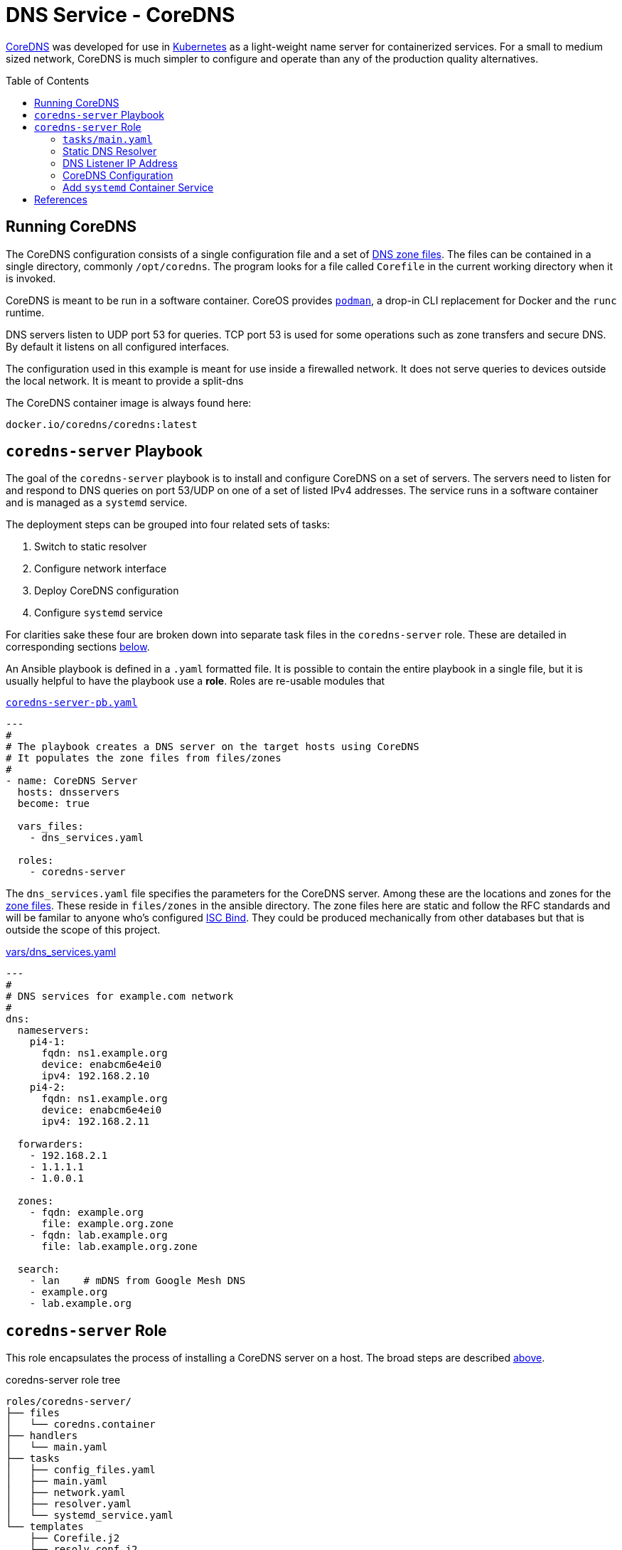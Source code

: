 :toc:
:toc-placement!:

// CoreDNS server by Ansible Playbook
= DNS Service - CoreDNS

https://coredns.io[CoreDNS] was developed for use in
https://kubernetes.io/[Kubernetes] as a light-weight name server for
containerized services. For a small to medium sized network, CoreDNS
is much simpler to configure and operate than any of the production
quality alternatives.

toc::[]

== Running CoreDNS

The CoreDNS configuration consists of a single configuration file and
a set of  https://en.wikipedia.org/wiki/Zone_file[DNS zone
files]. The files can be contained in a single directory, commonly
`/opt/coredns`. The program looks for a file called `Corefile` in the
current working directory when it is invoked. 

CoreDNS is meant to be run in a software container. CoreOS provides
https://podman.io[`podman`], a drop-in CLI replacement for Docker and
the `runc` runtime.

DNS servers listen to UDP port 53 for queries. TCP port 53 is used for
some operations such as zone transfers and secure DNS. By default it
listens on all configured interfaces.

The configuration used in this example is meant for use inside a
firewalled network. It does not serve queries to devices outside the
local network. It is meant to provide a split-dns

The CoreDNS container image is always found here:

    docker.io/coredns/coredns:latest

[coredns-server-playbook]
== `coredns-server` Playbook

The goal of the `coredns-server` playbook is to install and configure
CoreDNS on a set of servers. The servers need to listen for and
respond to DNS queries on port 53/UDP on one of a set of listed IPv4
addresses. The service runs in a software container and is managed as
a `systemd` service.

The deployment steps can be grouped into four related sets of tasks:

1. Switch to static resolver
1. Configure network interface
1. Deploy CoreDNS configuration
1. Configure `systemd` service

For clarities sake these four are broken down into separate task files
in the `coredns-server` role. These are detailed in corresponding
sections link:#coredns-server-role[below].

An Ansible playbook is defined in a `.yaml` formatted file. It is
possible to contain the entire playbook in a single file, but it is
usually helpful to have the playbook use a *role*. Roles are re-usable
modules that 

.link:coredns-server-pb.yaml[`coredns-server-pb.yaml`]
[source,yaml]
----
---
#
# The playbook creates a DNS server on the target hosts using CoreDNS
# It populates the zone files from files/zones
#
- name: CoreDNS Server
  hosts: dnsservers
  become: true

  vars_files:
    - dns_services.yaml

  roles:
    - coredns-server
----

The `dns_services.yaml` file specifies the parameters for the CoreDNS
server. Among these are the locations and zones for the
https://en.wikipedia.org/wiki/Zone_file[zone files]. These reside in
`files/zones` in the ansible directory. The zone files here are static
and follow the RFC standards and will be familar to anyone who's
configured https://www.isc.org/bind/[ISC Bind]. They could be produced
mechanically from other databases but that is outside the scope of
this project.

[#dnsservices-file]
.link:vars/dns_services.yaml[vars/dns_services.yaml]
[source.yaml]
----
---
#
# DNS services for example.com network
#
dns:
  nameservers:
    pi4-1:
      fqdn: ns1.example.org
      device: enabcm6e4ei0
      ipv4: 192.168.2.10
    pi4-2:
      fqdn: ns1.example.org
      device: enabcm6e4ei0
      ipv4: 192.168.2.11

  forwarders:
    - 192.168.2.1
    - 1.1.1.1
    - 1.0.0.1
    
  zones:
    - fqdn: example.org
      file: example.org.zone
    - fqdn: lab.example.org
      file: lab.example.org.zone

  search:
    - lan    # mDNS from Google Mesh DNS
    - example.org
    - lab.example.org
----


[#coredns-server-role]
== `coredns-server` Role

This role encapsulates the process of installing a CoreDNS server on a
host. The broad steps are described
link:#coredns-server-playbook[above]. 

.coredns-server role tree
----
roles/coredns-server/
├── files
│   └── coredns.container
├── handlers
│   └── main.yaml
├── tasks
│   ├── config_files.yaml
│   ├── main.yaml
│   ├── network.yaml
│   ├── resolver.yaml
│   └── systemd_service.yaml
└── templates
    ├── Corefile.j2
    └── resolv.conf.j2

5 directories, 9 files
----

The task files are the primary driver of a playbook and role. The rest
of the files provide resources that serve the tasks as they
are run.

=== `tasks/main.yaml`

The task files are the primary driver of a playbook and role. The rest
of the files provide resources that serve the tasks as they
are run. The file `main.yaml` acts as the entry point for the tasks
defined in the `tasks/` subdirectory. The tasks are defined as if they
were part of a playbook, as a YAML list. The `main.yaml` file refers
to a set of smaller task files, grouping the tasks functionally.

.link:roles/coredns-server/tasks/main.yaml[`tasks/main.yaml`]
[source,ansible]
----
---
#
# Coordinate creating a coredns service container
#
- name: Disable systemd-resolved and set static resolver file
  import_tasks: resolver.yaml

- name: Configure and set DNS Listener IP address
  import_tasks: network.yaml

- name: Place the Configration Files
  import_tasks: config_files.yaml

- name: Prepare Systemd Services
  import_tasks: systemd_service.yaml
----

Note that the first three sets of tasks are not special for
CoreOS. They're applicable to any DNS service. The final task list is
the important one for this series. 

=== Static DNS Resolver

Since 2020, with the release of Fedora 33, the the local DNS resolver
is a daemon integrated with `systemd`.  This daemon listens for local
queries and is bound to port 53/UDP. The CoreDNS server needs to bind
to the same port, so the `systemd-resolved` service must be stopped
and disabled before `coredns` can start.

This set of tasks disables the `systemd-resolved` service and replaces
the stock `/etc/resolv.conf` file with one configured for the target
environment.

.link:roles/coredns-server/tasks/resolver.yaml[`tasks/resolver.yaml`]
[source,yaml]
----
- name: Disable systemd-resolved - (avoid conflict with coredns)
  service:
    name: systemd-resolved
    state: stopped
    enabled: false

- name: Set static resolver file
  template:
    dest: /etc/resolv.conf
    src: resolv.conf.j2
    owner: root
    group: root
    mode: 0644
    backup: true
----

.link:roles/coredns-server/templates/resolve.conf.j2[`templates/resolve.conf.j2`]
----
#
# Maintained by Ansible
#
nameserver 127.0.0.1
{% for nameserver in dns.forwarders %}
nameserver {{ nameserver }}
{% endfor %}
search {{ dns.search|join(' ') }}
----

The `resolv.conf` file directs DNS queries first to the local
nameserver and then to the listed forwarders when the local server
does not serve the requested domain.

=== DNS Listener IP Address

The DNS service requires two servers for each domain. The servers are
identified by IP address because, well they provide the name
services. This step ensures that each server host is listening on one
of those two addresses.

This task set finds the default interface on this host and then
creates a new connection that attaches to the physical one and answers
the servers listener address. The connection type is `macvlan` and it
allows this interface to be configured manually while allowing the
main interface to use DHCP for the rest of the network information.

The critical step here is the second one. It creates a virtual interface dedicated to
the DNS listener address.

.link:roles/coredns-server/tasks/network.yaml[`tasks/network.yaml`]
[source,yaml]
----
- name: Record interface name(s)
  set_fact:
    default_interface_name: "{{ ansible_default_ipv4.interface }}"
  tags: network

- name: Create macvlan interface for DNS server
  nmcli:
    type: macvlan
    conn_name: coredns
    ifname: coredns
    macvlan:
      mode: 2
      parent: "{{ default_interface_name }}"
    method4: manual
    ip4:
      - "{{ dns.nameservers[ansible_hostname].ipv4 }}/{{ ansible_default_ipv4.prefix }}"
    autoconnect: true
    state: present
  tags: network
  register: macvlan

- name: Restart NetworkManager if needed
  systemd:
    name: NetworkManager
    state: restarted
  when: macvlan.changed is true
  tags: network
----

This results in three visible changes in the network setup. A new *NetworkManager* connection, a new ip link and address.

[source,bash]
----
$ nmcli --fields connection.id,connection.type,macvlan.parent,macvlan.mode,ipv4.addresses c show coredns
connection.id:                          coredns
connection.type:                        macvlan
macvlan.parent:                         enabcm6e4ei0
macvlan.mode:                           2 (bridge)
ipv4.addresses:                         192.168.2.10/24

$ ip address show coredns
3: coredns@enabcm6e4ei0: <BROADCAST,MULTICAST,UP,LOWER_UP> mtu 1500 qdisc noqueue state UP group default qlen 1000
    link/ether 06:71:b3:d4:46:8a brd ff:ff:ff:ff:ff:ff
    inet 192.168.2.10/24 brd 192.168.2.255 scope global noprefixroute coredns
       valid_lft forever preferred_lft forever
----

=== CoreDNS Configuration

The system is now able to run a DNS server answering on one of the listner IP addresses specified in the `vars/dns_servers.yaml` data file.

The CoreDNS configuration consists of a single configuration file and a set of zone files.
The entire configuration resides in a single directory tree `/opt/coredns`.

.`/opt/coredns`
----
/opt/coredns/
├── Corefile
└── zones
    ├── example.org.zone
    └── lab.example.org.zone

2 directories, 3 files
----

The primary configuration file is the `Corefile`. It is placed at the root of the `/opt/coredns/` tree. When the daemon starts it will use this as the current working directory. It reads the initial config from there.

The `Corefile` contains the root zone cache so that the server can
forward queries for zones outside of this network. It then defines the zones as described in the link:#dnsservices-file[`dns_services.yaml`] file.

.link:roles/coredns-server/templates/Corefile.j2[`templates/Corefile.j2`]
[source,jinja2]
----
#
# A simple corefile for CoreDNS
#
.:53 {
  cache
  forward . {{ dns.forwarders|join(' ') }}
}

{% for zone in dns.zones %}
{{ zone.fqdn }}:53 {
  file zones/{{ zone.file }}
}
{% endfor %}
----

For this demonstration the zone files are static text files pulled from the `files/zones` sub-direcory of the Ansible file tree. They will be placed on the target machine in `/opt/coredns/zones/`. The `Corefile` contains the zone definitions and loads the files from there.

=== Add `systemd` Container Service

The final step is the significant one here. So far nothing has been particulary new.

As noted above, *CoreDNS* is meant to run as a container. Early in 2023 https://podman.io[*Podman*] integrated https://github.com/containers/quadlet/tree/main[*Quadlets*], a utility to create `systemd` service unit files from a container spec and run software containers as first-class services. Podman is available on at least the Debian and Fedora derived distributions since the release of Podman 4.4. Podman is an OS integrated alternative to *Docker*. For the purposes of this document, the only important feature is the ability to run standard software containers as `systemd` services.

The whole point of this series was to get here: Creating a system
service on Fedora CoreOS. It appears pretty anticlimactic. It's rather
like painting a room: All the real work is in the preparation. All
that's left to do now is to create one container spec file, reload the
`systemd` daemon and enable/start the service.

.link:roles/coredns-server/tasks/systemd_service.yaml[`tasks/systemd_service.yaml`]
[source,yaml]
----
- name: Set systemd container file
  copy:
    dest: /etc/containers/systemd/coredns.container
    src: coredns.container
    owner: root
    group: root
    mode: 644
  register: create_unit

- name: Reload Systemd Units
  systemd_service:
    daemon_reload: true
  notify: Restart CoreDNS Service
  #when: create_unit.changed is true

- name: Enable and Start CoreDNS container
  service:
    name: coredns.service
    state: started
    enabled: true
----

The container definition is a static file. The Podman components
integrated into `systemd` services take this file and transform it
into a `systemd` service unit file.

.link:roles/coredns-server/files/coredns.container[`files/coredns.container`]
[source,ini]
----
[Unit]
Description=CoreDNS Service Container
After=network-online.target

[Container]
Image=docker.io/coredns/coredns:latest

# Expect Corefile and zones/ within the working dir
PodmanArgs=--workdir=/root

PublishPort=53:53/udp
#PublishPort=953:953/udp
#PublishPort=53:53/tcp
#PublishPort=953:953/tcp

# Mount the coredns config dir into the container workingdir
Volume=/opt/coredns:/root

[Install]
# Enable in multi-user boot
WantedBy=multi-user.target default.target

# sudo podman run --detach --rm \
#       --name coredns \
#       --publish 53:53/udp \
#       --volume=/opt/coredns/:/root/ \
#       --workdir=/root \
#       coredns/coredns -conf /root/Corefile
----

This file is formatted like any other `systemd` unit file. Only the
`[Container]` section is special to container service operation.

== References

* https://coredns.io[CoreDNS]
* https://fedoraproject.org/coreos[CoreOS]
* https://en.wikipedia.org/wiki/Zone_file[DNS Zone Files]
* https://docker.io[Docker]
* https://www.isc.org/bind/[ISC Bind]
* https://kerbernetes.io[Kubernetes]
* https://podman.io[Podman]
* https://github.com/containers/quadlet[Quadlet]
